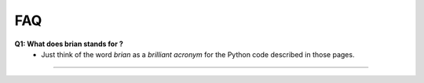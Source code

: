 .. _faq:

FAQ 
====

**Q1: What does brian stands for ?**
   - Just think of the word *brian* as a *brilliant acronym* for the Python code 
     described in those pages.

------